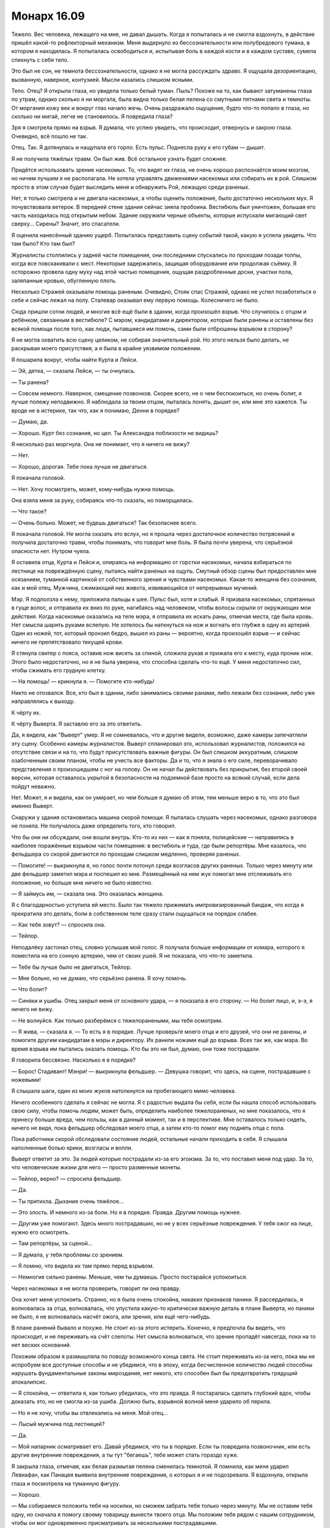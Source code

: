 ﻿Монарх 16.09
##############
Тяжело. Вес человека, лежащего на мне, не давал дышать. Когда я попыталась и не смогла вздохнуть, в действие пришёл какой-то рефлекторный механизм. Меня выдернуло из бессознательности или полубредового тумана, в котором я находилась. Я попыталась освободиться и, испытывая боль в каждой кости и в каждом суставе, сумела спихнуть с себя тело.

Это был не сон, не темнота бессознательности, однако я не могла рассуждать здраво. Я ощущала дезориентацию, вызванную, наверное, контузией. Мысли казались слишком ясными.

Тело. Отец? Я открыла глаза, но увидела только белый туман. Пыль? Похоже на то, как бывают затуманены глаза по утрам, однако сколько я ни моргала, была видна только белая пелена со смутными пятнами света и темноты. От моргания кожу век и вокруг глаз начало жечь. Очень раздражало ощущение, будто что-то попало в глаза, но сколько ни мигай, легче не становилось. Я повредила глаза?

Зря я смотрела прямо на взрыв. Я думала, что успею увидеть, что происходит, отвернусь и закрою глаза. Очевидно, всё пошло не так.

Отец. Так. Я дотянулась и нащупала его горло. Есть пульс. Поднесла руку к его губам — дышит.

Я не получила тяжёлых травм. Он был жив. Всё остальное узнать будет сложнее.

Придётся использовать зрение насекомых. То, что видят их глаза, не очень хорошо распознаётся моим мозгом, но ничем лучшим я не располагала. Не хотела управлять движениями насекомых или собирать их в рой. Слишком просто в этом случае будет выследить меня и обнаружить Рой, лежащую среди раненых.

Нет, я только смотрела и не двигала насекомых, а чтобы оценить положение, было достаточно нескольких мух. Я почувствовала ветерок. В передней стене здания сейчас зияла пробоина. Вестибюль был уничтожен, большая его часть находилась под открытым небом. Здание окружили черные объекты, которые испускали мигающий свет сверху... Сирены? Значит, это спасатели.

Я оценила нанесённый зданию ущерб. Попыталась представить сцену событий такой, какую я успела увидеть. Что там было? Кто там был?

Журналисты столпились у задней части помещения, они последними спускались по проходам позади толпы, когда все повскакивали с мест. Некоторые задержались, защищая оборудование или продолжая съёмку. Я осторожно провела одну муху над этой частью помещения, ощущая раздробленные доски, участки пола, заляпанные кровью, обугленную плоть.

Несколько Стражей оказывали помощь раненым. Очевидно, Стояк спас Стражей, однако не успел позаботиться о себе и сейчас лежал на полу. Сталевар оказывал ему первую помощь. Колесничего не было.

Сюда пришли сотни людей, и многие всё ещё были в здании, когда произошёл взрыв. Что случилось с отцом и ребёнком, связанным в вестибюле? С мэром, кандидатами и директором, которые были ранены и оставлены без всякой помощи после того, как люди, пытавшиеся им помочь, сами были отброшены взрывом в сторону?

Я не могла охватить всю сцену целиком, не собирая значительный рой. Но этого нельзя было делать, не раскрывая моего присутствия, а я была в крайне уязвимом положении.

Я пошарила вокруг, чтобы найти Курта и Лейси.

— Эй, детка, — сказала Лейси, — ты очнулась.

— Ты ранена?

— Совсем немного. Наверное, смещение позвонков. Скорее всего, не о чем беспокоиться, но очень болит, я лучше полежу неподвижно. Я наблюдала за твоим отцом, пыталась понять, дышит он, или мне это кажется. Ты вроде не в истерике, так что, как я понимаю, Денни в порядке?

— Думаю, да.

— Хорошо. Курт без сознания, но цел. Ты Александра поблизости не видишь?

Я несколько раз моргнула. Она не понимает, что я ничего не вижу?

— Нет.

— Хорошо, дорогая. Тебе пока лучше не двигаться.

Я покачала головой.

— Нет. Хочу посмотреть, может, кому-нибудь нужна помощь.

Она взяла меня за руку, собираясь что-то сказать, но поморщилась.

— Что такое?

— Очень больно. Может, не будешь двигаться? Так безопаснее всего.

Я покачала головой. Не могла сказать это вслух, но я прошла через достаточное количество потрясений и получила достаточно травм, чтобы понимать, что говорит мне боль. Я была почти уверена, что серьёзной опасности нет. Нутром чуяла.

Я оставила отца, Курта и Лейси и, опираясь на информацию от горстки насекомых, начала взбираться по лестнице на повреждённую сцену, пытаясь найти раненых на ощупь. Смутный обзор сцены был предоставлен мне осязанием, туманной картинкой от собственного зрения и чувствами насекомых. Какая-то женщина без сознания, как и мой отец. Мужчина, сжимающий низ живота, извивающийся от непрерывных мучений.

Мэр. Я подползла к нему, приложила пальцы к шее. Пульс был, хотя и слабый. Я призвала насекомых, спрятанных в гуще волос, и отправила их вниз по руке, нагибаясь над человеком, чтобы волосы скрыли от окружающих мои действия. Когда насекомые оказались на теле мэра, я отправила их искать раны, отмечая места, где была кровь. Нет смысла шарить руками вслепую. Не хотелось бы наткнуться на нож и вогнать его глубже в одну из артерий. Один из ножей, тот, который пронзил бедро, вышел из раны — вероятно, когда произошёл взрыв — и сейчас ничего не препятствовало текущей крови.

Я стянула свитер с пояса, оставив нож висеть за спиной, сложила рукав и прижала его к месту, куда проник нож. Этого было недостаточно, но я не была уверена, что способна сделать что-то ещё. У меня недостаточно сил, чтобы сжимать его грудную клетку.

— На помощь! — крикнула я. — Помогите кто-нибудь!

Никто не отозвался. Все, кто был в здании, либо занимались своими ранами, либо лежали без сознания, либо уже направлялись к выходу.

К чёрту их.

К чёрту Выверта. Я заставлю его за это ответить.

Да, я видела, как "Выверт" умер. Я не сомневалась, что и другие видели, возможно, даже камеры запечатлели эту сцену. Особенно камеры журналистов. Выверт спланировал это, использовал журналистов, положился на отсутствие связи и на то, что будут присутствовать важные фигуры. Он был слишком аккуратным, слишком озабоченным своим планом, чтобы не учесть все факторы. Да и то, что я знала о его силе, переворачивало представления о произошедшем с ног на голову. Он не начал бы действовать без прикрытия, без второй своей версии, которая оставалось укрытой в безопасности на подземной базе просто на всякий случай, если дела пойдут неважно.

Нет. Может, я и видела, как он умирает, но чем больше я думаю об этом, тем меньше верю в то, что это был именно Выверт.

Снаружи у здания остановилась машина скорой помощи. Я пыталась слушать через насекомых, однако разговора не поняла. Не получалось даже определить того, кто говорил.

Что бы они ни обсуждали, они вошли внутрь. Кто-то из них — как я поняла, полицейские — направились в наиболее поражённые взрывом части помещения: в вестибюль и туда, где были репортёры. Мне казалось, что фельдшера со скорой двигаются по проходам слишком медленно, проверяя раненых.

— Помогите! — выкрикнула я, но голос почти потонул среди возгласов других раненых. Только через минуту или две фельдшер заметил мэра и поспешил ко мне. Размещённый на нем жук помогал мне отслеживать его положение, но больше мне ничего не было известно.

— Я займусь им, — сказала она. Это оказалась женщина.

Я с благодарностью уступила ей место. Было так тяжело прижимать импровизированный бандаж, что когда я прекратила это делать, боли в собственном теле сразу стали ощущаться на порядок слабее.

— Как тебя зовут? — спросила она.

— Тейлор.

Неподалёку застонал отец, словно услышав мой голос. Я получала больше информации от комара, которого я поместила на его сонную артерию, чем от своих ушей. Я не показала, что что-то заметила.

— Тебе бы лучше было не двигаться, Тейлор.

— Мне больно, но не думаю, что серьёзно ранена. Я хочу помочь.

— Что болит?

— Синяки и ушибы. Отец закрыл меня от основного удара, — я показала в его сторону. — Но болит лицо, и, э-э, я ничего не вижу.

— Не волнуйся. Как только разберёмся с тяжелоранеными, мы тебя осмотрим.

— Я жива, — сказала я. — То есть я в порядке. Лучше проверьте моего отца и его друзей, что они не ранены, и помогите другим кандидатам в мэры и директору. Их ранили ножами ещё до взрыва. Всех так же, как мэра. Во время взрыва им пытались оказать помощь. Кто бы это ни был, думаю, они тоже пострадали.

Я говорила бессвязно. Насколько я в порядке?

— Борос! Стадивант! Мэнри! — выкрикнула фельдшер. — Девушка говорит, что здесь, на сцене, пострадавшие с ножевыми!

Я слышала шаги, один из моих жуков натолкнулся на пробегающего мимо человека.

Ничего особенного сделать я сейчас не могла. Я с радостью выдала бы себя, если бы нашла способ использовать свою силу, чтобы помочь людям, может быть, определить наиболее тяжелораненых, но мне показалось, что я принесу больше вреда, чем пользы, как в данный момент, так и в перспективе. Мне оставалось только сидеть, ничего не видя, пока фельдшер обследовал моего отца, а затем кто-то помог ему поднять отца с пола.

Пока работники скорой обследовали состояние людей, остальные начали приходить в себя. Я слышала наполненные болью крики, возгласы и вопли.

Выверт ответит за это. За людей которые пострадали из-за его эгоизма. За то, что поставил меня под удар. За то, что человеческие жизни для него — просто разменные монеты.

— Тейлор, верно? — спросила фельдшер.

— Да.

— Ты притихла. Дыхание очень тяжёлое...

— Это злость. И немного из-за боли. Но я в порядке. Правда. Другим помощь нужнее.

— Другим уже помогают. Здесь много пострадавших, но не у всех серьёзные повреждения. У тебя ожог на лице, нужно его осмотреть.

— Там репортёры, за сценой...

— Я думала, у тебя проблемы со зрением.

— Я помню, что видела их там прямо перед взрывом.

— Немногие сильно ранены. Меньше, чем ты думаешь. Просто постарайся успокоиться.

Через насекомых я не могла проверить, говорит ли она правду.

Она хочет меня успокоить. Странно, но я была очень спокойна, никаких признаков паники. Я рассердилась, я волновалась за отца, волновалась, что упустила какую-то критически важную деталь в плане Выверта, но паники не было, я не волновалась насчёт ожога, или зрения, или ещё чего-нибудь.

В плане ранений бывало и похуже. Не стоит из-за этого истерить. Конечно, я предпочла бы видеть, что происходит, и не переживать на счёт слепоты. Нет смысла волноваться, что зрение пропадёт навсегда, пока на то нет веских оснований.

Похожим образом я размышляла по поводу возможного конца света. Не стоит переживать из-за него, пока мы не испробуем все доступные способы и не убедимся, что в эпоху, когда бесчисленное количество людей способны нарушать фундаментальные законы мироздания, нет никого, кто способен был бы предотвратить грядущий апокалипсис.

— Я спокойна, — ответила я, как только убедилась, что это правда. Я постаралась сделать глубокий вдох, чтобы доказать это, но не смогла из-за ушиба. Должно быть, взрывной волной меня ударило об перила.

— Но я не хочу, чтобы вы отвлекались на меня. Мой отец...

— Лысый мужчина под лестницей?

— Да.

— Мой напарник осматривает его. Давай убедимся, что ты в порядке. Если ты повредила позвоночник, или есть другие внутренние повреждения, а ты тут "бегаешь", тебе может стать гораздо хуже.

Я закрыла глаза, отмечая, как белая размытая пелена сменилась темнотой. Я помнила, как меня ударил Левиафан, как Панацея выявила внутренние повреждения, о которых я и не подозревала. Я вздохнула, открыла глаза и посмотрела на туманную фигуру.

— Хорошо.

— Мы собираемся положить тебя на носилки, но сможем забрать тебя только через минуту. Мы не оставим тебя одну, но сначала я помогу своему товарищу вынести твоего отца. Мы положим тебя рядом с нашим сотрудником, чтобы он мог одновременно присматривать за несколькими пострадавшими.

— Хорошо.

Меня подняли, затем с большой осторожностью перенесли и положили. Фельдшер говорил с одним из пациентов, предоставив мне возможность поразмышлять.

Зачем?

Вот что меня гложет. Это практически бессмысленно. Ранить людей, подставить меня под удар. Зачем он напал? Это лишь привлечёт внимание героев со всей страны, и нам будет гораздо сложнее контролировать город. Он изменил план? Или были подробности, о которых мне не сообщили?

Что из того, что произошло, было сделано сознательно? Он хотел нанести удар по мэру. Но причём здесь кандидаты? Разве они не были его людьми?

Я рассуждаю не в том направлении. Цирк. Она была частью его плана с самого начала, и он нанял её по определённым причинам. Её силы включали доступ к карманному измерению для хранения предметов. Не понимаю, как это могло тут пригодиться. Она обладала слабым пирокинезом, но его здесь не использовали. Ещё у неё улучшенные чувство равновесия и координация.

Равновесие здесь не пригодилось. А координация? Что позволило ножу, небрежно брошенному через плечо, попасть в Суинки?  Если я правильно поняла, то ножи Цирк убили только тех, чьей смерти хотел Выверт. Ранения остальных не были смертельными. Её улучшенная координация дала ей возможность попасть именно туда, куда необходимо.

Убер? Элит? Зачем они были нужны? В тот раз, после боя на благотворительном вечере, Выверт открыл себя в качестве нашего нанимателя, и он был в компании Металлолома, однако тот присоединился к Барыгам — возможно, в интересах Выверта — а Барыги были уничтожены. Сейчас он мёртв.

Это навело меня на мысль, что, возможно, Выверт использовал Убера как замену Металлолома, который тоже носил тяжёлый металлический костюм.

Зачем это было нужно Выверту?

Цирк, Убер, Элит, Колесничий, кандидаты... шестерёнки в огромном механизме, назначение которого оставалось для меня скрытым. Журналисты, я, мой отец и множество людей в окрестностях — мы были всего лишь зрителями, случайными потерями среди гражданских.

Но я не могла понять, почему. Это было покушение на убийство мэра и директора? Чтобы придать веса выжившим кандидатам в глазах публики? В этом не было никакого смысла. Зачем тогда было утруждать себя выдвижением Неформалов и Скитальцев на роль хозяев города? Любое преимущество, которое он мог получить от нашего контроля над территориями, будет низвергнуто хаосом и повышенным вниманием национальных властей, которое он привлёк подобной террористической выходкой. Конечно, внимание будет направлено не на него, поскольку его двойник был убит во время нападения, но полностью суматохи избежать не удастся.

Если всё обдумать, я почти готова была поверить, что взрыв бомбы был преднамеренным. Не знаю, как он это провернул, но совпадение слишком уж удобное: сюда посылают двойника, тот погибает, и "Выверт" может спокойно исчезнуть со всех радаров.

Было над чем поразмыслить. Проходили минуты, а мне нечем было себя занять, кроме насекомых. Ещё время от времени ко мне подходил медработник, чтобы проверить, что я жива и в сознании. Я отправила своих маленьких слуг на обломки, под вывороченные из пола кресла, на человеческие тела и под них. Постепенно у меня сложилась картинка, топографическая карта того, что сделал Выверт. Сосчитать тела не получилось, потому что журналисты были разорваны на куски, под рядами сидений и на краях проходов валялись кости и оторванные конечности.

— Сейчас мы тебя перенесём, — раздался мужской голос.

— Меня?

— Да, просто лежи и не двигайся.

Меня подняли в воздух, перенесли через разрушенную стену в задней части зала. Я чувствовала аромат смерти, смешанные запахи крови и дерьма, разорванных и опалённых человеческих тел, различных жидкостей организма и отвратительной мешанины внутренностей, вывернутое наружу. Запахи казались несовместимыми с прохладным ветерком и мягким теплом солнца на моём лице. Мне пришлось повернуть голову, чтобы солнце не светило на обожжённую кожу.

Разве во время подобных катастроф не должен идти дождь? Разве небо не должно быть затянуто тучами? Казалось неправильным, что всё вокруг было таким тихим, таким спокойным. Такой мирный день — и столько человек погибло, потеряло своих близких, или получило серьёзные ранения. Я закусила губу и сосредоточилась на насекомых, прочёсывая окружающую территорию, пока скорая двигалась к больнице. Фельдшер в машине осторожно проверил моё состояние, задал мне несколько вопросов, касающихся уровня боли, напряжённости тут и там, и проверил, нет ли уплотнений в местах, где могли быть внутренние повреждения.

Было странно попасть в ту же больницу, в которой я была после сражения с Левиафаном. Я направила несколько насекомых на изучение местности — случайные мухи и комары, вряд ли их кто-то заметит, если они не будут попадаться на глаза. На этот раз тут не было ни кейпов, ни синих и красных ярлыков на ширмах, ни солдат СКП, которые следили за порядком и рассказывали персоналу, о ком они заботятся.

Они отвезли меня в отделённую ширмами зону, очень похожую на ту, в которой я была тогда. Вот только сейчас я Тейлор, а не Рой. На мне нет наручников, со мной не обращаются грубо и не пытаются выведать мои сокровенные секреты. Меня тщательно обследовали, посветили светом в глаза и задали множество вопросов. На обожжённую часть, почти четверть лица, нанесли мягкую мазь, и медсестра убрала песок с моей кожи. Было больно, но не более двух по шкале от одного до десяти. А я уже имела дело с десятью.

То, что я не могла видеть, начинало меня угнетать. Левый глаз был хуже, чем правый, но ни тот, ни другой не позволял различить детали, только мутные пятна. Только свет и темноту. Я привыкла полагаться на неестественно широкое восприятие окружающего мира, и сейчас я потеряла одно из своих важнейших чувств.

Как только медработники вышли, за занавеску проскользнула молодая девушка.

— Привет, — сказала она. — Ты жива?

— Лиза?

— Да.

— Пчела-Т.

— Богомол-Р. Ты ослепла. Чёрт, это хреново, — ответила она.

— Да, — вздохнула я. — Что с отцом?

— Он цел. Я к нему подходила. Он был в сознании и спрашивал про тебя. Кстати, я уже не так сильно ему нравлюсь.

— Ты забрала у него меня. Наверное, он винит в этом тебя, это ведь легче, чем меня обвинять.

— Наверное.

Я поняла, что она подошла ближе, и наклонилась, опустив руки на спинку больничной койки, поскольку посадила комара у неё между лопаток. Она говорила тихо, чтобы никто кроме меня её не услышал.

— Мы можем найти тебе лекаря или кого-то вроде. Похитим кого-нибудь вроде Отилы, чтобы Регент или Мрак могли использовать её силу.

— Отилы нет. Она покинула город.

— Тогда наймём кого-нибудь с исцеляющими способностями.

— Они не захотят приехать в город, именно из-за того, о чём ты говорила с Отилой. Люди знают, что мы захватили город, особенно после того, как мы вышвырнули группы типа Избранников и команду Трещины. Они рассказывают людям, насколько мы опасны, и что мы можем сделать, используя Регента или Мрака.

— У нас есть варианты.

— Я знаю. Я не за себя волнуюсь. Меня бесит то, что случилось. Так много раненых и погибших.

— Многие ранены, погибших мало, насколько мне известно. Но это сейчас не важно. Что у тебя в приоритете?

Я моргнула.

— Отец...

— Он в порядке.

— Моя территория, поджоги?

— Очень аккуратно проделаны, ни одного поблизости от наших реальных логовищ. Никто не пострадал, но я думаю, что в один из твоих бараков закинули коктейль Молотова. Хотя сделано это было так, что люди смогли выбраться.

— А остальные? Мрак...

— Их не было рядом. Мы собираемся скоро с ними встретиться.

— Дина.

— Правильно мыслишь. Мы обсуждали стратегию. И Выверт...

— Он ведь, получается, жив? — спросила я.

— Угу, — подтвердила Лиза. — И, к нашей радости — он, скорее всего, просто счастлив. Всё идёт в соответствии с его планом. А значит, сегодня идеальный момент поговорить с ним и напомнить, чтобы он отпустил заложника. Пойдём, вставай с койки.

Голова кружилась, но виной была не контузия. После всего, что я сделала, после всего, что поставила на кон, мы уже так близко к цели? Я воспользовалась помощью Лизы, чтобы встать с больничной кровати, и она взяла меня за руку, чтобы вывести наружу.

— Так мы просто попросим его и будем надеяться, что он будет так добр, что согласится?

“Значит, придётся прикусить язык и не спешить с обвинениями в том, что он натворил на дебатах”.

Лиза заговорила с нормальной громкостью:

— Он не произвёл на меня впечатление человека, который поддаётся эмоциям. Скорее всего, он давно уже решил, отдаст он девчонку или нет. Но я думаю, нам следует попробовать всё, включая разговор с ним, тем более в тот момент, когда он в хорошем настроении. Кстати, аккуратнее со словами, здесь посторонние.

Я кивнула, но остановилась, несмотря на то, что она тащила меня за руку.

— Мы можем сначала зайти к папе?

— Когда я заглянула, его собирались увозить. Я заглянула в бумаги: похоже, его поставили в очередь на МРТ, что связано с его прошлыми внутренними повреждениями от атаки Птицы-Хрусталь.

Я вздрогнула.

Она продолжила:

— Я сказала ему, что постараюсь забрать тебя в больницу моего отца, где стоимость поменьше, если тебя можно перевозить. Если я заберу тебя — значит, у тебя всё в порядке. Ему это не понравилось, но он согласился. Это не значит, что мы не можем остаться, если ты хочешь. Как я и говорила, разница небольшая: свяжемся мы с боссом сейчас или через два часа.

— Но разница всё-таки есть? Небольшая?

— Думаю, да.

Я вспомнила свои недавние мысли о том, что если я оставлю своего отца ещё раз, это может привести к окончательному разрыву.

Сложив всё, что я сделала ради конечной цели — освобождения Дины из плена — хотя... вообще-то, не только ради Дины. Я едва её знала. Нет, должна признать, цели были более эгоистичными. Я думала о собственном чувстве вины, о своей ответственности и преступлениях, которые я совершила, зайдя настолько далеко. Страх, боль и беды, которые я причинила за то время, пока называлась Рой.

Пятнадцать с половиной лет жизни с моим отцом против двух месяцев в роли Рой. Хотя мой отец оставался и там. Он всегда был там, и единственное, что мне оставалось признать — что он не был всего лишь туманной тенью.

В то время как была лишь очень туманная вероятность, что если мы встретимся с Вывертом прямо сейчас, это больше повлияет на его решение освободить Дину.

— Мой отец поправится? — спросила я.

— Он в порядке. Никаких признаков других серьёзных повреждений или боли.

— Тогда идём.

Мы выходили из больницы. На протяжение всего пути я слышала крики.

— В случившемся виноваты мы?

— Нет. Даже не думай так. Мы не знали, не могли знать, и нас там не было.

— Я была. Я могла что-то сделать, но не стала.

— Сделать что? Отбиваться? Помочь Стражам?

— Да.

— Нет. В лучшем случае ты бы просто помешала Выверту. Оно того не стоило. Осторожно, ступеньки.

У меня не было проблемы определить, куда поставить ногу при спуске с лестницы. Обратную сторону лестницы населяли пауки, и я послала несколько мух, чтобы определять начало каждой ступени.

— Забавно, — пробормотала Лиза, понизив голос. — Я хотела предложить тебе программу обучения. Чтобы ты походила некоторое время с завязанными глазами: проверить, не удастся ли нам заставить тебя полагаться на твою силу в способности видеть, довести твои мозги до того состояния, когда они смогут полноценно воспринимать информацию от насекомых. Но, похоже, ты меня переплюнула.

— Ничего забавного, — сказала я. Даже думать не хочу, что будет, если я всё ещё буду слепой, когда придёт время следующего боя.

— Выходим наружу, — предупредила она. Когда дверь открылась, я почувствовала волну тёплого воздуха.

— Машина совсем рядом. Плюс от того, что город в таком состоянии — легко найти место для парковки.

Она говорила так весело и радостно. Я и близко не была столь оптимистична.

Она подвела меня к машине и открыла дверь.

— Сначала заедем к тебе, заберём твой костюм и встретимся с остальными. Потом найдём Выверта.

— Найдём? Он не на базе? — Я повысила голос, чтобы она услышала меня, пока обходила машину и садилась за руль.

— Он не на базе. По сути, Выверт мёртв. Теперь он в своём гражданском обличье. Это может порядком затруднить нашу с ним встречу.

Я помедлила. Мысль о гражданской личности Выверта уже приходила мне в голову, когда я пыталась разгадать его настоящий большой план.

— Он — это Кит Грув?

— Нет, — ответила Лиза. — Секунду.

Машина завелась, и раздались приглушённые звуки, когда она рылась в контейнере.

Через динамики автомобиля начала проигрываться запись. Лиза переключила передачу и начала разворачиваться. Я слушала.

“Сегодня утром городское собрание, которое посетили сотни жителей Броктон-Бей, было прервано террористической атакой местного суперзлодея, предполагаемая попытка убийства обернулась даже большей трагедией, когда неожиданно взорвалось устройство, изготовленное супергероями.

Это событие пополнило список бесчисленного множества бед, которые в недавнее время обрушились на Броктон-Бей — город, судьба которого совсем недавно рассматривалась на общенациональном обсуждении, когда Сенат Соединённых Штатов обсуждал вариант полной эвакуации и ликвидации города. Местный преступный лидер с группой суперзлодеев попытался убить мэра Кристнера и кандидатов в мэры Кита Грува и Карлин Падилло. Когда вмешались местные герои, устройство, принадлежащее члену Стражей “Крутышу”, вышло из строя, что привело к взрыву в вестибюле здания. Хотя точное количество жертв неизвестно, мы подтверждаем, что наш собственный корреспондент и оператор погибли. Мы будем подробнее освещать данное событие по мере поступления новостей.

Первые сообщения с места происшествия говорят о том, что имела место диверсия, произведённая известным двойным агентом из группы юных героев. Нам не удалось связаться ни с одним из членов СКП Броктон-Бей, Протектората или Стражей, чтобы получить комментарии, однако наши источники в организации сообщают, что директор Эмили Суинки, руководитель городского отделения СКП и поддерживаемой правительством команды героев, была отстранена от дел до полного окончания расследования.

В настоящее время на её место назначен капитан Томас Кальверт. После вопроса о его новом назначении, СКП сообщило, что капитан Кальверт служил в качестве полевого бойца СКП вплоть до почётного увольнения. За последние несколько лет он поработал в качестве эксперта СКП, как оплачиваемый консультант по вопросам паралюдей в Нью-Йорке, Броктон-Бей и Бостоне, позднее служил в качестве командира ударного отряда СКП. Руководство СКП выражает полную уверенность в способности капитана Кальверта справится с обескураживающей ситуацией, сложившейся с паралюдьми Броктон-Бей...”

Звук пропал. Лиза выключила запись.

— Томас Кальверт, — произнесла я.